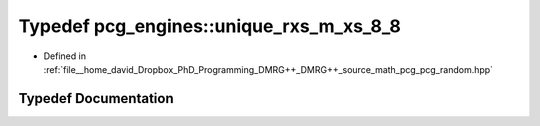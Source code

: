 .. _exhale_typedef_namespacepcg__engines_1a1ddea3fce6fb64a5c877ceeb5347de7d:

Typedef pcg_engines::unique_rxs_m_xs_8_8
========================================

- Defined in :ref:`file__home_david_Dropbox_PhD_Programming_DMRG++_DMRG++_source_math_pcg_pcg_random.hpp`


Typedef Documentation
---------------------


.. doxygentypedef:: pcg_engines::unique_rxs_m_xs_8_8
